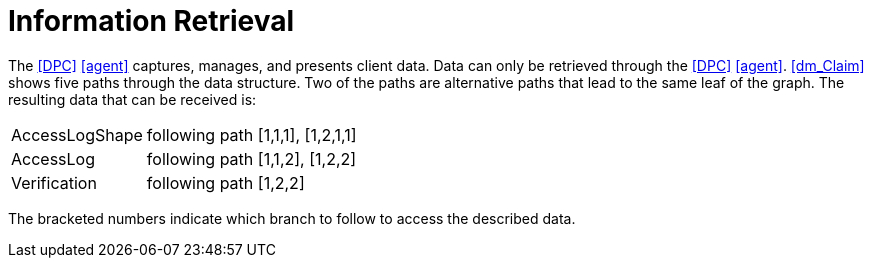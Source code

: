 = Information Retrieval

The <<DPC>> <<agent>> captures, manages, and presents client data.
Data can only be retrieved through the <<DPC>> <<agent>>.
xref:dm_Claim[xrefstyle=short] shows five paths through the data structure.
Two of the paths are alternative paths that lead to the same leaf of the graph.
The resulting data that can be received is:

[horizontal]
AccessLogShape:: following path [1,1,1], [1,2,1,1]
AccessLog:: following path [1,1,2], [1,2,2]
Verification:: following path [1,2,2]

The bracketed numbers indicate which branch to follow to access the described data.
